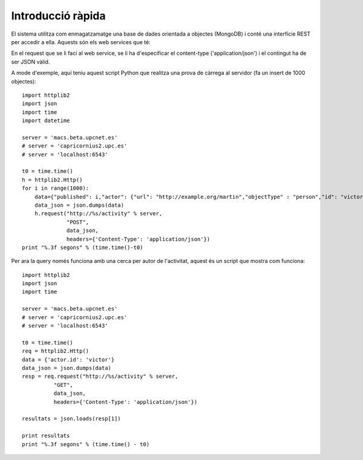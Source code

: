 Introducció ràpida
==================

El sistema utilitza com enmagatzamatge una base de dades orientada a objectes (MongoDB) i conté una interfície REST per accedir a ella. Aquests són els web services que té:

.. http:post:: /activity
    
    http://macs.beta.upcnet.es/activity (via POST)

    Permet la creació de un objecte nou en la BBDD amb el format activitystrea.ms (http://activitystrea.ms/specs/json/1.0/).
    De fet, a hores d'ara permet la creació de qualsevol objecte JSON (en un futur hauria de permetre només objectes que complissin la especificació activitystrea.ms).

En el request que se li faci al web service, se li ha d'especificar el content-type ('application/json') i el contingut ha de ser JSON vàlid.

A mode d'exemple, aquí teniu aquest script Python que realitza una prova de càrrega al servidor (fa un insert de 1000 objectes)::

    import httplib2
    import json
    import time
    import datetime

    server = 'macs.beta.upcnet.es'
    # server = 'capricornius2.upc.es'
    # server = 'localhost:6543'

    t0 = time.time()
    h = httplib2.Http()
    for i in range(1000):
        data={"published": i,"actor": {"url": "http://example.org/martin","objectType" : "person","id": "victor","image": {"url": "http://example.org/martin/image","width": 250,"height": 250}, "displayName": "Victor Fernandez de Alba"},"verb": "post","object" : {"url": "http://example.org/blog/2011/02/entry","id": "tag:example.org,2011:abc123/xyz"},"target" : {"url": "http://example.org/blog/","objectType": "blog","id": "tag:example.org,2011:abc123","displayName": "Martin's Blog"}}
        data_json = json.dumps(data)
        h.request("http://%s/activity" % server,
                  "POST",
                  data_json,
                  headers={'Content-Type': 'application/json'})
    print "%.3f segons" % (time.time()-t0)

.. http:get:: /activity

    http://macs.beta.upcnet.es/activity (via GET)

    Pren un objecte JSON amb el contingut de la consulta a realitzar i retorna un objecte JSON, amb tots els resultats de la query especificada en el request.

Per ara la query només funciona amb una cerca per autor de l'activitat, aquest és un script que mostra com funciona::

    import httplib2
    import json
    import time

    server = 'macs.beta.upcnet.es'
    # server = 'capricornius2.upc.es'
    # server = 'localhost:6543'

    t0 = time.time()
    req = httplib2.Http()
    data = {'actor.id': 'victor'}
    data_json = json.dumps(data)
    resp = req.request("http://%s/activity" % server,
              "GET",
              data_json,
              headers={'Content-Type': 'application/json'})

    resultats = json.loads(resp[1])

    print resultats
    print "%.3f segons" % (time.time() - t0)
